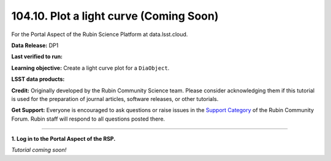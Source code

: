 .. _portal-104-10:

########################################
104.10. Plot a light curve (Coming Soon)
########################################

For the Portal Aspect of the Rubin Science Platform at data.lsst.cloud.

**Data Release:** DP1

**Last verified to run:**

**Learning objective:** Create a light curve plot for a ``DiaObject``.

**LSST data products:**

**Credit:** Originally developed by the Rubin Community Science team.
Please consider acknowledging them if this tutorial is used for the preparation of journal articles, software releases, or other tutorials.

**Get Support:** Everyone is encouraged to ask questions or raise issues in the `Support Category <https://community.lsst.org/c/support/6>`_ of the Rubin Community Forum.
Rubin staff will respond to all questions posted there.

----

**1. Log in to the Portal Aspect of the RSP.**

*Tutorial coming soon!*


